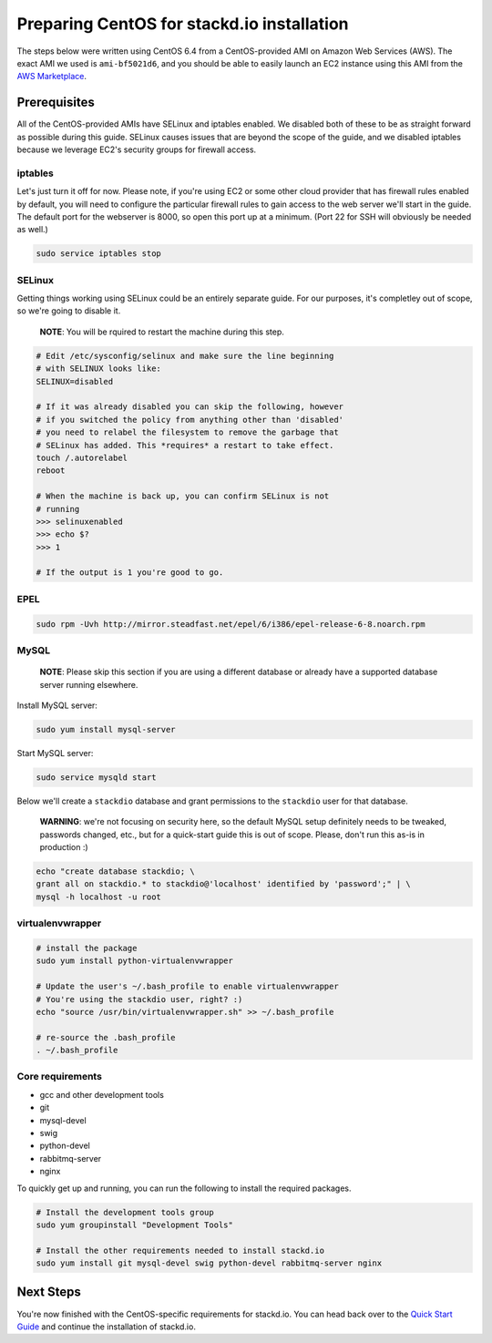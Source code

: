 ===========================================
Preparing CentOS for stackd.io installation
===========================================

The steps below were written using CentOS 6.4 from a CentOS-provided AMI
on Amazon Web Services (AWS). The exact AMI we used is ``ami-bf5021d6``,
and you should be able to easily launch an EC2 instance using this AMI
from the `AWS
Marketplace <https://aws.amazon.com/marketplace/pp/B00DGYP804/ref=sp_mpg_product_title?ie=UTF8&sr=0-4>`__.

Prerequisites
=============

All of the CentOS-provided AMIs have SELinux and iptables enabled. We
disabled both of these to be as straight forward as possible during this
guide. SELinux causes issues that are beyond the scope of the guide, and
we disabled iptables because we leverage EC2's security groups for
firewall access.

iptables
~~~~~~~~

Let's just turn it off for now. Please note, if you're using EC2 or some
other cloud provider that has firewall rules enabled by default, you
will need to configure the particular firewall rules to gain access to
the web server we'll start in the guide. The default port for the
webserver is 8000, so open this port up at a minimum. (Port 22 for SSH
will obviously be needed as well.)

.. code:: bash

    sudo service iptables stop

SELinux
~~~~~~~

Getting things working using SELinux could be an entirely separate
guide. For our purposes, it's completley out of scope, so we're going to
disable it.

    **NOTE**: You will be rquired to restart the machine during this
    step.

.. code:: bash

    # Edit /etc/sysconfig/selinux and make sure the line beginning
    # with SELINUX looks like:
    SELINUX=disabled
     
    # If it was already disabled you can skip the following, however
    # if you switched the policy from anything other than 'disabled'
    # you need to relabel the filesystem to remove the garbage that
    # SELinux has added. This *requires* a restart to take effect.
    touch /.autorelabel
    reboot
     
    # When the machine is back up, you can confirm SELinux is not
    # running
    >>> selinuxenabled
    >>> echo $?
    >>> 1
     
    # If the output is 1 you're good to go.

EPEL
~~~~

.. code:: bash

    sudo rpm -Uvh http://mirror.steadfast.net/epel/6/i386/epel-release-6-8.noarch.rpm

MySQL
~~~~~

    **NOTE**: Please skip this section if you are using a different
    database or already have a supported database server running
    elsewhere.

Install MySQL server:

.. code:: bash

    sudo yum install mysql-server

Start MySQL server:

.. code:: bash

    sudo service mysqld start

Below we'll create a ``stackdio`` database and grant permissions to the
``stackdio`` user for that database.

    **WARNING**: we're not focusing on security here, so the default
    MySQL setup definitely needs to be tweaked, passwords changed, etc.,
    but for a quick-start guide this is out of scope. Please, don't run
    this as-is in production :)

.. code:: bash

    echo "create database stackdio; \
    grant all on stackdio.* to stackdio@'localhost' identified by 'password';" | \
    mysql -h localhost -u root

virtualenvwrapper
~~~~~~~~~~~~~~~~~

.. code:: bash

    # install the package
    sudo yum install python-virtualenvwrapper

    # Update the user's ~/.bash_profile to enable virtualenvwrapper
    # You're using the stackdio user, right? :)
    echo "source /usr/bin/virtualenvwrapper.sh" >> ~/.bash_profile

    # re-source the .bash_profile
    . ~/.bash_profile

Core requirements
~~~~~~~~~~~~~~~~~

-  gcc and other development tools
-  git
-  mysql-devel
-  swig
-  python-devel
-  rabbitmq-server
-  nginx

To quickly get up and running, you can run the following to install the
required packages.

.. code:: bash

    # Install the development tools group
    sudo yum groupinstall "Development Tools"

    # Install the other requirements needed to install stackd.io
    sudo yum install git mysql-devel swig python-devel rabbitmq-server nginx

Next Steps
==========

You're now finished with the CentOS-specific requirements for stackd.io.
You can head back over to the `Quick Start Guide <quickstart.md>`__ and
continue the installation of stackd.io.
